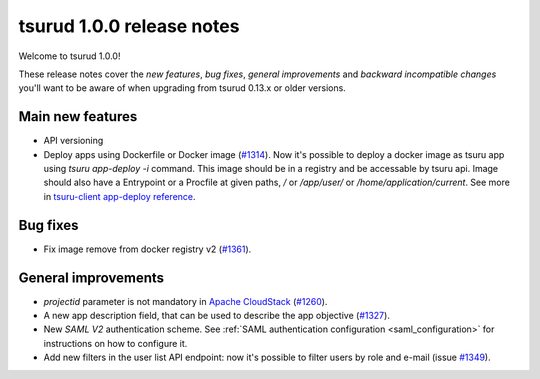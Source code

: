 .. Copyright 2016 tsuru authors. All rights reserved.
   Use of this source code is governed by a BSD-style
   license that can be found in the LICENSE file.

==========================
tsurud 1.0.0 release notes
==========================

Welcome to tsurud 1.0.0!

These release notes cover the `new features`, `bug fixes`, `general
improvements` and `backward incompatible changes` you'll want to be aware of
when upgrading from tsurud 0.13.x or older versions.

Main new features
=================

* API versioning

* Deploy apps using Dockerfile or Docker image (`#1314
  <https://github.com/tsuru/tsuru/issues/1314>`_).
  Now it's possible to deploy a docker image as tsuru app using `tsuru
  app-deploy -i` command.  This image should be in a registry and be accessable
  by tsuru api. Image should also have a Entrypoint or a Procfile at given paths,
  `/` or `/app/user/` or `/home/application/current`.  See more in `tsuru-client
  app-deploy reference
  <https://tsuru-client.readthedocs.org/en/latest/reference.html#deploy>`_.

Bug fixes
=========

* Fix image remove from docker registry v2 (`#1361
  <https://github.com/tsuru/tsuru/issues/1361>`_).

General improvements
====================

* `projectid` parameter is not mandatory in `Apache CloudStack
  <https://cloudstack.apache.org/>`_ (`#1260
  <https://github.com/tsuru/tsuru/issues/1260>`_).

* A new app description field, that can be used to describe the app objective
  (`#1327 <https://github.com/tsuru/tsuru/issues/1327>`_).

* New `SAML V2` authentication scheme. See :ref:`SAML authentication configuration <saml_configuration>`
  for instructions on how to configure it.

* Add new filters in the user list API endpoint: now it's possible to filter
  users by role and e-mail (issue `#1349 <https://github.com/tsuru/tsuru/issues/1349>`_).
